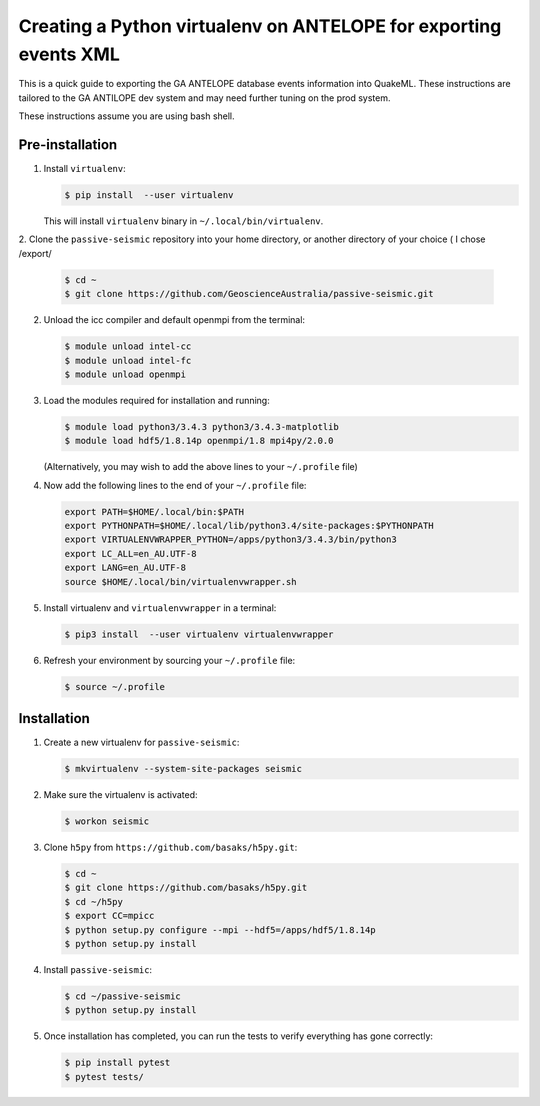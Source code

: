 Creating a Python virtualenv on ANTELOPE for exporting events XML
=================================================================

This is a quick guide to exporting the GA ANTELOPE database events
information into QuakeML. These instructions are tailored to the GA ANTILOPE
dev system and may need further tuning on the prod system.

These instructions assume you are using bash shell.

----------------
Pre-installation
----------------

1. Install ``virtualenv``:

   .. code:: bash

       $ pip install  --user virtualenv

   This will install ``virtualenv`` binary in ``~/.local/bin/virtualenv``.


2. Clone the ``passive-seismic`` repository into your home directory, or
another directory of your choice ( I chose /export/

   .. code:: bash

       $ cd ~
       $ git clone https://github.com/GeoscienceAustralia/passive-seismic.git

2. Unload the icc compiler and default openmpi from the terminal:

   .. code:: bash

       $ module unload intel-cc
       $ module unload intel-fc
       $ module unload openmpi

3. Load the modules required for installation and running:

   .. code:: bash

       $ module load python3/3.4.3 python3/3.4.3-matplotlib
       $ module load hdf5/1.8.14p openmpi/1.8 mpi4py/2.0.0

   (Alternatively, you may wish to add the above lines to your
   ``~/.profile`` file)

4. Now add the following lines to the end of your ``~/.profile`` file:

   .. code:: bash

       export PATH=$HOME/.local/bin:$PATH
       export PYTHONPATH=$HOME/.local/lib/python3.4/site-packages:$PYTHONPATH
       export VIRTUALENVWRAPPER_PYTHON=/apps/python3/3.4.3/bin/python3
       export LC_ALL=en_AU.UTF-8
       export LANG=en_AU.UTF-8
       source $HOME/.local/bin/virtualenvwrapper.sh

5. Install virtualenv and ``virtualenvwrapper`` in a terminal:

   .. code:: bash

       $ pip3 install  --user virtualenv virtualenvwrapper

6. Refresh your environment by sourcing your ``~/.profile`` file:

   .. code:: bash

       $ source ~/.profile

------------
Installation
------------

1. Create a new virtualenv for ``passive-seismic``:

   .. code:: bash

       $ mkvirtualenv --system-site-packages seismic

2. Make sure the virtualenv is activated:

   .. code:: bash

       $ workon seismic

3. Clone ``h5py`` from ``https://github.com/basaks/h5py.git``:

   .. code:: bash

       $ cd ~
       $ git clone https://github.com/basaks/h5py.git
       $ cd ~/h5py
       $ export CC=mpicc
       $ python setup.py configure --mpi --hdf5=/apps/hdf5/1.8.14p
       $ python setup.py install


4. Install ``passive-seismic``:

   .. code:: bash

       $ cd ~/passive-seismic
       $ python setup.py install

5. Once installation has completed, you can run the tests to verify
   everything has gone correctly:

   .. code:: bash

       $ pip install pytest
       $ pytest tests/
